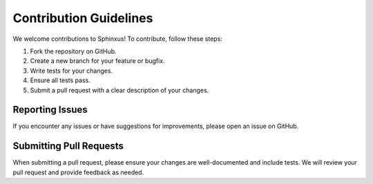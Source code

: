 Contribution Guidelines
========================

We welcome contributions to Sphinxus! To contribute, follow these steps:

1. Fork the repository on GitHub.
2. Create a new branch for your feature or bugfix.
3. Write tests for your changes.
4. Ensure all tests pass.
5. Submit a pull request with a clear description of your changes.

Reporting Issues
----------------

If you encounter any issues or have suggestions for improvements, please open an issue on GitHub.

Submitting Pull Requests
------------------------

When submitting a pull request, please ensure your changes are well-documented and include tests. We will review your pull request and provide feedback as needed.
